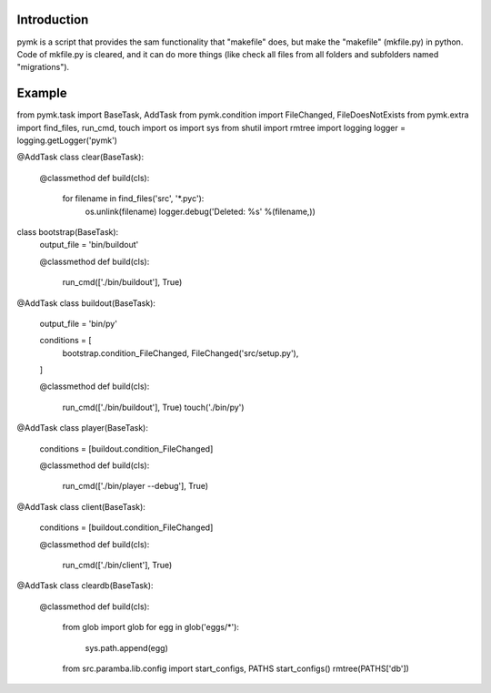 Introduction
============

pymk is a script that provides the sam functionality that "makefile" does, but
make the "makefile" (mkfile.py) in python. Code of mkfile.py is cleared, and it
can do more things (like check all files from all folders and subfolders named
"migrations").

Example
=======
from pymk.task import BaseTask, AddTask
from pymk.condition import FileChanged, FileDoesNotExists
from pymk.extra import find_files, run_cmd, touch
import os
import sys
from shutil import rmtree
import logging
logger = logging.getLogger('pymk')

@AddTask
class clear(BaseTask):

    @classmethod
    def build(cls):
        for filename in find_files('src', '*.pyc'):
            os.unlink(filename)
            logger.debug('Deleted: %s' %(filename,))

class bootstrap(BaseTask):
    output_file = 'bin/buildout'

    @classmethod
    def build(cls):
        run_cmd(['./bin/buildout'], True)

@AddTask
class buildout(BaseTask):
    output_file = 'bin/py'

    conditions = [
        bootstrap.condition_FileChanged,
        FileChanged('src/setup.py'),
    ]

    @classmethod
    def build(cls):
        run_cmd(['./bin/buildout'], True)
        touch('./bin/py')

@AddTask
class player(BaseTask):
    conditions = [buildout.condition_FileChanged]

    @classmethod
    def build(cls):
        run_cmd(['./bin/player --debug'], True)

@AddTask
class client(BaseTask):
    conditions = [buildout.condition_FileChanged]

    @classmethod
    def build(cls):
        run_cmd(['./bin/client'], True)

@AddTask
class cleardb(BaseTask):
    @classmethod
    def build(cls):
        from glob import glob
        for egg in glob('eggs/*'):
            sys.path.append(egg)
        from src.paramba.lib.config import start_configs, PATHS
        start_configs()
        rmtree(PATHS['db'])
